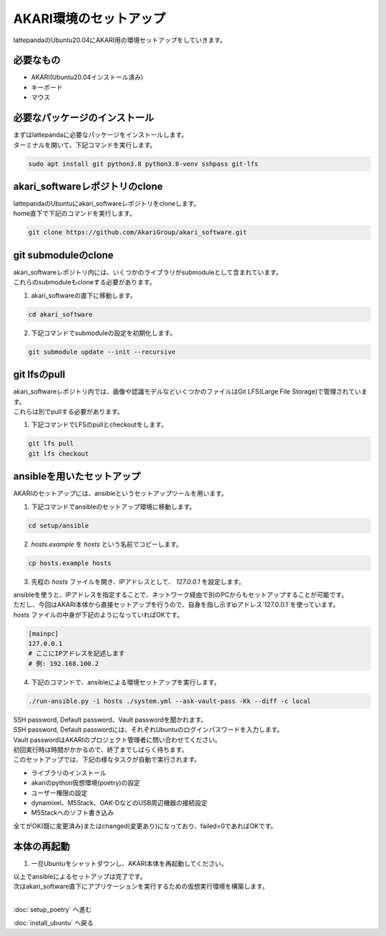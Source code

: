 ***********************************************************
AKARI環境のセットアップ
***********************************************************

lattepandaのUbuntu20.04にAKARI用の環境セットアップをしていきます。

===========================================================
必要なもの
===========================================================

* AKARI(Ubuntu20.04インストール済み)
* キーボード
* マウス

===========================================================
必要なパッケージのインストール
===========================================================

| まずはlattepandaに必要なパッケージをインストールします。
| ターミナルを開いて、下記コマンドを実行します。

.. code-block:: bash

    sudo apt install git python3.8 python3.8-venv sshpass git-lfs

===========================================================
akari_softwareレポジトリのclone
===========================================================

| lattepandaのUbuntuにakari_softwareレポジトリをcloneします。
| home直下で下記のコマンドを実行します。

.. code-block:: bash

    git clone https://github.com/AkariGroup/akari_software.git

===========================================================
git submoduleのclone
===========================================================

| akari_softwareレポジトリ内には、いくつかのライブラリがsubmoduleとして含まれています。
| これらのsubmoduleもcloneする必要があります。

1. akari_softwareの直下に移動します。

.. code-block:: bash

    cd akari_software

2. 下記コマンドでsubmoduleの設定を初期化します。

.. code-block:: bash

    git submodule update --init --recursive

===========================================================
git lfsのpull
===========================================================

| akari_softwareレポジトリ内では、画像や認識モデルなどいくつかのファイルはGit LFS(Large File Storage)で管理されています。
| これらは別でpullする必要があります。

1. 下記コマンドでLFSのpullとcheckoutをします。

.. code-block:: bash

    git lfs pull
    git lfs checkout

===========================================================
ansibleを用いたセットアップ
===========================================================

AKARIのセットアップには、ansibleというセットアップツールを用います。

1. 下記コマンドでansibleのセットアップ環境に移動します。

.. code-block:: bash

    cd setup/ansible

2. `hosts.example` を `hosts` という名前でコピーします。

.. code-block:: bash

    cp hosts.example hosts

3. 先程の `hosts` ファイルを開き、IPアドレスとして、 `127.0.0.1` を設定します。

| ansibleを使うと、IPアドレスを指定することで、ネットワーク経由で別のPCからもセットアップすることが可能です。
| ただし、今回はAKARI本体から直接セットアップを行うので、自身を指し示すipアドレス`127.0.0.1`を使っています。
| `hosts` ファイルの中身が下記のようになっていればOKです。

.. code-block:: yaml

    [mainpc]
    127.0.0.1
    # ここにIPアドレスを記述します
    # 例: 192.168.100.2

4. 下記のコマンドで、ansibleによる環境セットアップを実行します。

.. code-block:: bash

    ./run-ansible.py -i hosts ./system.yml --ask-vault-pass -Kk --diff -c local

| SSH password, Default password、Vault passwordを聞かれます。
| SSH password, Default passwordには、それぞれUbuntuのログインパスワードを入力します。
| Vault passwordはAKARIのプロジェクト管理者に問い合わせてください。
| 初回実行時は時間がかかるので、終了までしばらく待ちます。
| このセットアップでは、下記の様なタスクが自動で実行されます。

* ライブラリのインストール
* akariのpython仮想環境(poetry)の設定
* ユーザー権限の設定
* dynamixel、M5Stack、OAK-DなどのUSB周辺機器の接続設定
* M5Stackへのソフト書き込み

全てがOK(既に変更済み)またはchanged(変更あり)になっており、failed=0であればOKです。

.. image:: ../../images/ansible.jpg
    :width: 600px


===========================================================
本体の再起動
===========================================================

1. 一旦Ubuntuをシャットダウンし、AKARI本体を再起動してください。


| 以上でansibleによるセットアップは完了です。
| 次はakari_software直下にアプリケーションを実行するための仮想実行環境を構築します。
|

:doc:`setup_poetry` へ進む

:doc:`install_ubuntu` へ戻る

